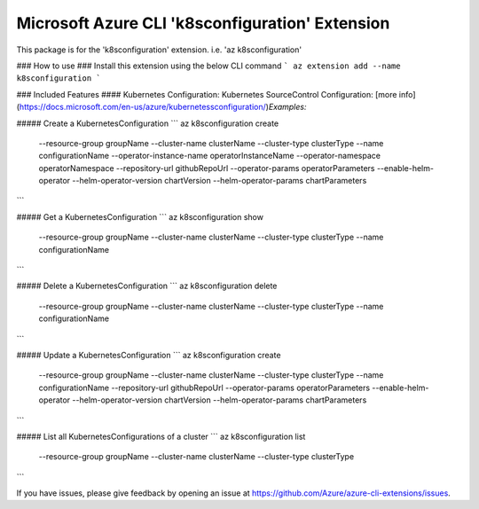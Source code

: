 Microsoft Azure CLI 'k8sconfiguration' Extension
==========================================

This package is for the 'k8sconfiguration' extension.
i.e. 'az k8sconfiguration'

### How to use ###
Install this extension using the below CLI command
```
az extension add --name k8sconfiguration
```

### Included Features
#### Kubernetes Configuration:
Kubernetes SourceControl Configuration: [more info](https://docs.microsoft.com/en-us/azure/kubernetessconfiguration/)\
*Examples:*

##### Create a KubernetesConfiguration
```
az k8sconfiguration create \
    --resource-group groupName \
    --cluster-name clusterName \
    --cluster-type clusterType \
    --name configurationName \
    --operator-instance-name operatorInstanceName \
    --operator-namespace operatorNamespace \
    --repository-url githubRepoUrl \
    --operator-params operatorParameters \
    --enable-helm-operator \
    --helm-operator-version chartVersion \
    --helm-operator-params chartParameters
```

##### Get a KubernetesConfiguration
```
az k8sconfiguration show \
    --resource-group groupName \
    --cluster-name clusterName \
    --cluster-type clusterType \
    --name configurationName
```

##### Delete a KubernetesConfiguration
```
az k8sconfiguration delete \
    --resource-group groupName \
    --cluster-name clusterName \
    --cluster-type clusterType \
    --name configurationName
```

##### Update a KubernetesConfiguration
```
az k8sconfiguration create \
    --resource-group groupName \
    --cluster-name clusterName \
    --cluster-type clusterType \
    --name configurationName \
    --repository-url githubRepoUrl \
    --operator-params operatorParameters \
    --enable-helm-operator \
    --helm-operator-version chartVersion \
    --helm-operator-params chartParameters
```

##### List all KubernetesConfigurations of a cluster
```
az k8sconfiguration list \
    --resource-group groupName \
    --cluster-name clusterName \
    --cluster-type clusterType
```

If you have issues, please give feedback by opening an issue at https://github.com/Azure/azure-cli-extensions/issues.